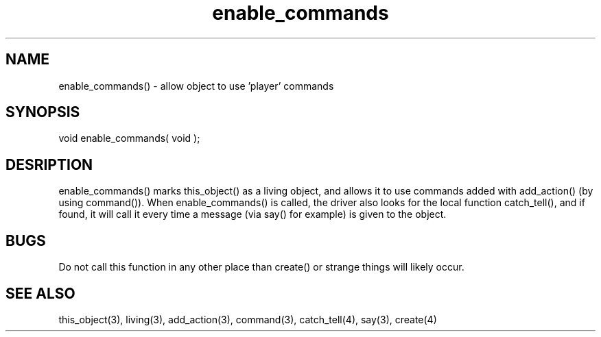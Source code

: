 .\"allow object to use 'player' commands
.TH enable_commands 3 "5 Sep 1994" MudOS "LPC Library Functions"

.SH NAME
enable_commands() - allow object to use 'player' commands

.SH SYNOPSIS
void enable_commands( void );

.SH DESRIPTION
enable_commands() marks this_object() as a living object, and allows
it to use commands added with add_action() (by using command()).
When enable_commands() is called, the driver also looks for the
local function catch_tell(), and if found, it will call it every time
a message (via say() for example) is given to the object.

.SH BUGS
Do not call this function in any other place than create() or strange
things will likely occur.

.SH SEE ALSO
this_object(3), living(3), add_action(3), command(3), catch_tell(4),
say(3), create(4)
